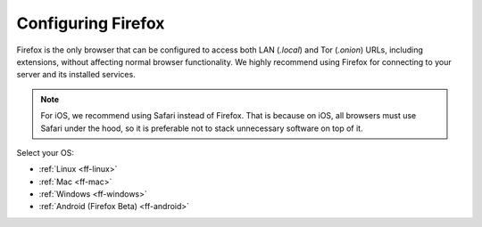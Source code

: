 .. _configuring-ff:

===================
Configuring Firefox 
===================
Firefox is the only browser that can be configured to access both LAN (`.local`) and Tor (`.onion`) URLs, including extensions, without affecting normal browser functionality. We highly recommend using Firefox for connecting to your server and its installed services.

.. note:: For iOS, we recommend using Safari instead of Firefox. That is because on iOS, all browsers must use Safari under the hood, so it is preferable not to stack unnecessary software on top of it.

Select your OS:

- :ref:`Linux <ff-linux>`
- :ref:`Mac <ff-mac>`
- :ref:`Windows <ff-windows>`
- :ref:`Android (Firefox Beta) <ff-android>`
